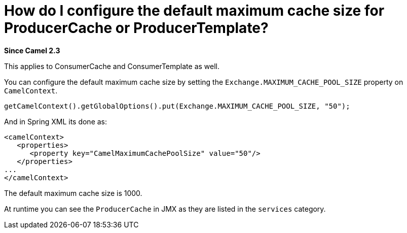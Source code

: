 [[HowdoIconfigurethedefaultmaximumcachesizeforProducerCacheorProducerTemplate-HowdoIconfigurethedefaultmaximumcachesizeforProducerCacheorProducerTemplate]]
= How do I configure the default maximum cache size for ProducerCache or ProducerTemplate?

*Since Camel 2.3*

This applies to ConsumerCache and ConsumerTemplate as well.

You can configure the default maximum cache size by setting the
`Exchange.MAXIMUM_CACHE_POOL_SIZE` property on `CamelContext`.

[source,java]
----
getCamelContext().getGlobalOptions().put(Exchange.MAXIMUM_CACHE_POOL_SIZE, "50");
----

And in Spring XML its done as:

[source,java]
----
<camelContext>
   <properties>
      <property key="CamelMaximumCachePoolSize" value="50"/>
   </properties>
...
</camelContext>
----

The default maximum cache size is 1000.

At runtime you can see the `ProducerCache` in JMX as they are listed in
the `services` category.

